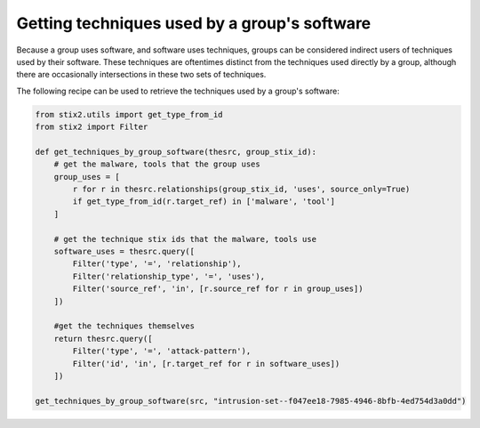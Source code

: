 Getting techniques used by a group's software
===============

Because a group uses software, and software uses techniques, groups can be considered indirect users of techniques used by their software.
These techniques are oftentimes distinct from the techniques used directly by a group, although there are occasionally intersections in these two sets of techniques.

The following recipe can be used to retrieve the techniques used by a group's software:

.. code-block:: python
    
    from stix2.utils import get_type_from_id
    from stix2 import Filter

    def get_techniques_by_group_software(thesrc, group_stix_id):
        # get the malware, tools that the group uses
        group_uses = [
            r for r in thesrc.relationships(group_stix_id, 'uses', source_only=True)
            if get_type_from_id(r.target_ref) in ['malware', 'tool']
        ]

        # get the technique stix ids that the malware, tools use
        software_uses = thesrc.query([
            Filter('type', '=', 'relationship'),
            Filter('relationship_type', '=', 'uses'),
            Filter('source_ref', 'in', [r.source_ref for r in group_uses])
        ])

        #get the techniques themselves
        return thesrc.query([
            Filter('type', '=', 'attack-pattern'),
            Filter('id', 'in', [r.target_ref for r in software_uses])
        ])

    get_techniques_by_group_software(src, "intrusion-set--f047ee18-7985-4946-8bfb-4ed754d3a0dd")
